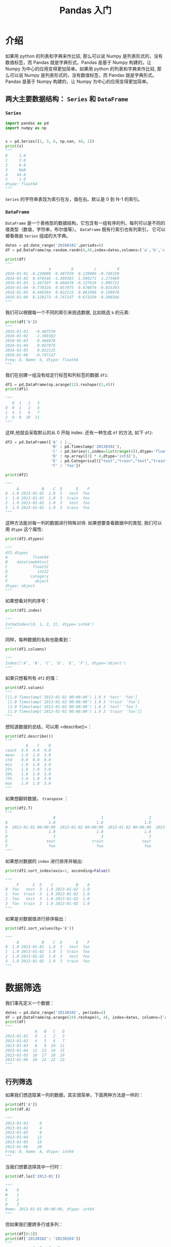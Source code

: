 #+TITLE: Pandas 入门

* 介绍

如果用 python 的列表和字典来作比较, 那么可以说 Numpy 是列表形式的，没有数值标签，而 Pandas 就是字典形式。Pandas 是基于 Numpy 构建的，让 Numpy 为中心的应用变得更加简单。如果用 python 的列表和字典来作比较, 那么可以说 Numpy 是列表形式的，没有数值标签，而 Pandas 就是字典形式。Pandas 是基于 Numpy 构建的，让 Numpy 为中心的应用变得更加简单。

** 两大主要数据结构： =Series= 和 =DataFrame=

*** =Series=

#+begin_src python
import pandas as pd
import numpy as np


s = pd.Series([1, 3, 6, np.nan, 44, 1])
print(s)
"""
0     1.0
1     3.0
2     6.0
3     NaN
4    44.0
5     1.0
dtype: float64
"""
#+end_src

=Series= 的字符串表现为索引在左，值在右。默认是 0 到 N-1 的索引。
*** =DataFrame=

=DataFrame= 是一个表格型的数据结构，它包含有一组有序的列，每列可以是不同的值类型（数值，字符串，布尔值等）。 =DataFrame= 既有行索引也有列索引， 它可以被看做由 =Series= 组成的大字典。

#+begin_src python
dates = pd.date_range('20160101',periods=6)
df = pd.DataFrame(np.random.randn(6,4),index=dates,columns=['a','b','c','d'])

print(df)
"""
                   a         b         c         d
2016-01-01 -0.234008 -0.487559  0.128086 -0.748150
2016-01-02  0.476546 -1.389383  1.590171  1.273469
2016-01-03  1.367207  0.460478 -0.137619  1.095721
2016-01-04 -0.770324  0.057975  0.678876 -0.833393
2016-01-05  0.445564  0.022115  0.061996  0.159976
2016-01-06  0.129173 -0.747147  0.673259 -0.306566
"""
#+end_src

我们可以根据每一个不同的索引来挑选数据, 比如挑选 =b= 的元素:

#+begin_src python
print(df['b'])
"""
2016-01-01   -0.487559
2016-01-02   -1.389383
2016-01-03    0.460478
2016-01-04    0.057975
2016-01-05    0.022115
2016-01-06   -0.747147
Freq: D, Name: b, dtype: float64
"""
#+end_src

我们在创建一组没有给定行标签和列标签的数据 =df1=:

#+begin_src python
df1 = pd.DataFrame(np.arange(12).reshape((3,4)))
print(df1)

"""
   0  1   2   3
0  0  1   2   3
1  4  5   6   7
2  8  9  10  11
"""
#+end_src

这样,他就会采取默认的从 0 开始 index. 还有一种生成 =df= 的方法, 如下 =df2=:

#+begin_src python
df2 = pd.DataFrame({'A' : 1.,
                    'B' : pd.Timestamp('20130102'),
                    'C' : pd.Series(1,index=list(range(4)),dtype='float32'),
                    'D' : np.array([3] * 4,dtype='int32'),
                    'E' : pd.Categorical(["test","train","test","train"]),
                    'F' : 'foo'})

print(df2)

"""
     A          B    C  D      E    F
0  1.0 2013-01-02  1.0  3   test  foo
1  1.0 2013-01-02  1.0  3  train  foo
2  1.0 2013-01-02  1.0  3   test  foo
3  1.0 2013-01-02  1.0  3  train  foo
"""
#+end_src

这种方法能对每一列的数据进行特殊对待. 如果想要查看数据中的类型, 我们可以用 =dtype= 这个属性:

#+begin_src python
print(df2.dtypes)

"""
df2.dtypes
A           float64
B    datetime64[ns]
C           float32
D             int32
E          category
F            object
dtype: object
"""
#+end_src

如果想看对列的序号：

#+begin_src python
print(df2.index)

"""
Int64Index([0, 1, 2, 3], dtype='int64')
"""
#+end_src

同样，每种数据的名称也能看到：

#+begin_src python
print(df2.columns)

"""
Index(['A', 'B', 'C', 'D', 'E', 'F'], dtype='object')
"""
#+end_src

如果只想看所有 =df2= 的值：

#+begin_src python
print(df2.values)
"""
[[1.0 Timestamp('2013-01-02 00:00:00') 1.0 3 'test' 'foo']
 [1.0 Timestamp('2013-01-02 00:00:00') 1.0 3 'train' 'foo']
 [1.0 Timestamp('2013-01-02 00:00:00') 1.0 3 'test' 'foo']
 [1.0 Timestamp('2013-01-02 00:00:00') 1.0 3 'train' 'foo']]
"""
#+end_src

想知道数据的总结，可以用 =describe()=：

#+begin_src python
print(df2.describe())
"""
         A    C    D
count  4.0  4.0  4.0
mean   1.0  1.0  3.0
std    0.0  0.0  0.0
min    1.0  1.0  3.0
25%    1.0  1.0  3.0
50%    1.0  1.0  3.0
75%    1.0  1.0  3.0
max    1.0  1.0  3.0
"""
#+end_src

如果想翻转数据， =transpose= ：

#+begin_src python
print(df2.T)
"""
                     0                    1                    2                    3
A                  1.0                  1.0                  1.0                  1.0
B  2013-01-02 00:00:00  2013-01-02 00:00:00  2013-01-02 00:00:00  2013-01-02 00:00:00
C                  1.0                  1.0                  1.0                  1.0
D                    3                    3                    3                    3
E                 test                train                 test                train
F                  foo                  foo                  foo                  foo
"""
#+end_src

如果想对数据的 =index= 进行排序并输出:

#+begin_src python
print(df2.sort_index(axis=1, ascending=False))

"""
     F      E  D    C          B    A
0  foo   test  3  1.0 2013-01-02  1.0
1  foo  train  3  1.0 2013-01-02  1.0
2  foo   test  3  1.0 2013-01-02  1.0
3  foo  train  3  1.0 2013-01-02  1.0
"""
#+end_src

如果是对数据值进行排序输出：

#+begin_src python
print(df2.sort_values(by='B'))

"""
     A          B    C  D      E    F
0  1.0 2013-01-02  1.0  3   test  foo
1  1.0 2013-01-02  1.0  3  train  foo
2  1.0 2013-01-02  1.0  3   test  foo
3  1.0 2013-01-02  1.0  3  train  foo
"""
#+end_src
* 数据筛选

我们事先定义一个数据：

#+begin_src python
dates = pd.date_range('20130101', periods=6)
df = pd.DataFrame(np.arange(24).reshape(6, 4), index=dates, columns=['A', 'B', 'C', 'D'])
print(df)
"""
             A   B   C   D
2013-01-01   0   1   2   3
2013-01-02   4   5   6   7
2013-01-03   8   9  10  11
2013-01-04  12  13  14  15
2013-01-05  16  17  18  19
2013-01-06  20  21  22  23
"""
#+end_src

** 行列筛选

如果我们想选取某一列的数据，其实很简单，下面两种方法是一样的：

#+begin_src python
print(df['A'])
print(df.A)

"""
2013-01-01     0
2013-01-02     4
2013-01-03     8
2013-01-04    12
2013-01-05    16
2013-01-06    20
Freq: D, Name: A, dtype: int64
"""
#+end_src

当我们想要选择其中一行时：

#+begin_src python
print(df.loc['2013-01'])

"""
A    0
B    1
C    2
D    3
Name: 2013-01-01 00:00:00, dtype: int64
"""
#+end_src

但如果我们要跨多行或多列：

#+begin_src python
print(df[0:3])
print(df['20130102': '20130104'])
"""
            A  B   C   D
2013-01-01  0  1   2   3
2013-01-02  4  5   6   7
2013-01-03  8  9  10  11
             A   B   C   D
2013-01-02   4   5   6   7
2013-01-03   8   9  10  11
2013-01-04  12  13  14  15
"""
#+end_src

** 更复杂的筛选

=loc= 可以让我们使用标签来选择数据
